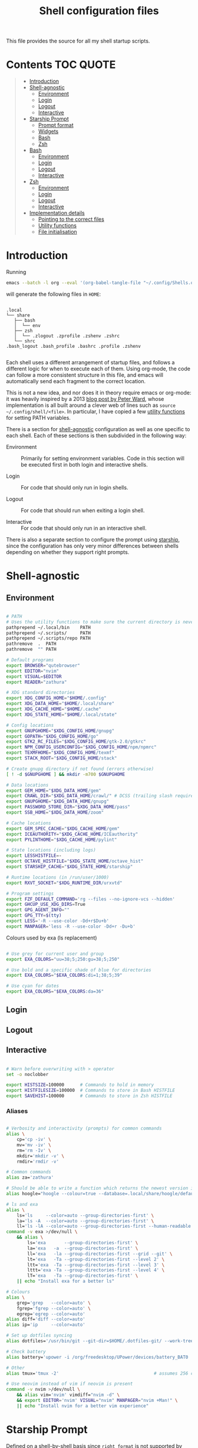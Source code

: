 #+TITLE: Shell configuration files
#+PROPERTY: header-args:sh   :tangle-mode (identity #o444) :mkdirp yes :noweb yes :emph '(("<<" ">>"))
#+PROPERTY: header-args:bash :tangle-mode (identity #o444) :mkdirp yes :noweb yes :emph '(("<<" ">>"))
#+PROPERTY: header-args:zsh  :tangle-mode (identity #o444) :mkdirp yes :noweb yes :emph '(("<<" ">>"))
#+STARTUP: overview

This file provides the source for all my shell startup scripts.

* Contents :TOC:QUOTE:
#+BEGIN_QUOTE
- [[#introduction][Introduction]]
- [[#shell-agnostic][Shell-agnostic]]
  - [[#environment][Environment]]
  - [[#login][Login]]
  - [[#logout][Logout]]
  - [[#interactive][Interactive]]
- [[#starship-prompt][Starship Prompt]]
  - [[#prompt-format][Prompt format]]
  - [[#widgets][Widgets]]
  - [[#bash][Bash]]
  - [[#zsh][Zsh]]
- [[#bash-1][Bash]]
  - [[#environment-1][Environment]]
  - [[#login-1][Login]]
  - [[#logout-1][Logout]]
  - [[#interactive-1][Interactive]]
- [[#zsh-1][Zsh]]
  - [[#environment-2][Environment]]
  - [[#login-2][Login]]
  - [[#logout-2][Logout]]
  - [[#interactive-2][Interactive]]
- [[#implementation-details][Implementation details]]
  - [[#pointing-to-the-correct-files][Pointing to the correct files]]
  - [[#utility-functions][Utility functions]]
  - [[#file-initialisation][File initialisation]]
#+END_QUOTE

* Introduction

Running

#+begin_src sh
  emacs --batch -l org --eval '(org-babel-tangle-file "~/.config/Shells.org")'
#+end_src

will generate the following files in =HOME=:

#+begin_src

  .local
  └── share
     ├── bash
     │  └── env
     ├── zsh
     │  └── .zlogout .zprofile .zshenv .zshrc
     └── shrc
  .bash_logout .bash_profile .bashrc .profile .zshenv

#+end_src

Each shell uses a different arrangement of startup files, and follows a different logic for when to execute each of them. Using org-mode, the code can follow a more consistent structure in this file, and emacs will automatically send each fragment to the correct location.

This is not a new idea, and nor does it in theory require emacs or org-mode: it was heavily inspired by a 2013 [[https://blog.flowblok.id.au/2013-02/shell-startup-scripts.html][blog post by Peter Ward]], whose implementation is all built around a clever web of lines such as =source ~/.config/shell/<file>=. In particular, I have copied a few [[#utility-functions][utility functions]] for setting PATH variables.

There is a section for [[#shell-agnostic][shell-agnostic]] configuration as well as one specific to each shell. Each of these sections is then subdivided in the following way:

- Environment ::
  Primarily for setting environment variables. Code in this section will be executed first in both login and interactive shells.

- Login ::
  For code that should only run in login shells.
  
- Logout ::
  For code that should run when exiting a login shell.
  
- Interactive ::
  For code that should only run in an interactive shell.

There is also a separate section to configure the prompt using [[https://starship.rs][starship]], since the configuration has only very minor differences between shells depending on whether they support right prompts.

* Shell-agnostic
:PROPERTIES:
:CUSTOM_ID: shell-agnostic
:END:

** Environment
:PROPERTIES:
:header-args: :noweb-ref env
:CUSTOM_ID: env
:END:

#+begin_src sh

  # PATH
  # Uses the utility functions to make sure the current directory is never in PATH
  pathprepend ~/.local/bin    PATH
  pathprepend ~/.scripts/     PATH
  pathprepend ~/.scripts/repo PATH
  pathremove  .  PATH
  pathremove  "" PATH

  # Default programs
  export BROWSER="qutebrowser"
  export EDITOR="nvim"
  export VISUAL=$EDITOR
  export READER="zathura"

  # XDG standard directories
  export XDG_CONFIG_HOME="$HOME/.config"
  export XDG_DATA_HOME="$HOME/.local/share"
  export XDG_CACHE_HOME="$HOME/.cache"
  export XDG_STATE_HOME="$HOME/.local/state"

  # Config locations
  export GNUPGHOME="$XDG_CONFIG_HOME/gnupg"
  export GOPATH="$XDG_CONFIG_HOME/go"
  export GTK2_RC_FILES="$XDG_CONFIG_HOME/gtk-2.0/gtkrc"
  export NPM_CONFIG_USERCONFIG="$XDG_CONFIG_HOME/npm/npmrc"
  export TEXMFHOME="$XDG_CONFIG_HOME/texmf"
  export STACK_ROOT="$XDG_CONFIG_HOME/stack"

  # Create gnupg directory if not found (errors otherwise)
  [ ! -d $GNUPGHOME ] && mkdir -m700 $GNUPGHOME

  # Data locations
  export GEM_HOME="$XDG_DATA_HOME/gem"
  export CRAWL_DIR="$XDG_DATA_HOME/crawl/" # DCSS (trailing slash required)
  export GNUPGHOME="$XDG_DATA_HOME/gnupg"
  export PASSWORD_STORE_DIR="$XDG_DATA_HOME/pass"
  export SSB_HOME="$XDG_DATA_HOME/zoom"

  # Cache locations
  export GEM_SPEC_CACHE="$XDG_CACHE_HOME/gem"
  export ICEAUTHORITY="$XDG_CACHE_HOME/ICEauthority"
  export PYLINTHOME="$XDG_CACHE_HOME/pylint"

  # State locations (including logs)
  export LESSHISTFILE=-
  export OCTAVE_HISTFILE="$XDG_STATE_HOME/octave_hist"
  export STARSHIP_CACHE="$XDG_STATE_HOME/starship"

  # Runtime locations (in /run/user/1000)
  export RXVT_SOCKET="$XDG_RUNTIME_DIR/urxvtd"

  # Program settings
  export FZF_DEFAULT_COMMAND='rg --files --no-ignore-vcs --hidden'
  export GHCUP_USE_XDG_DIRS=True
  export GPG_AGENT_INFO=""
  export GPG_TTY=$(tty)
  export LESS='-R --use-color -Dd+r$Du+b'
  export MANPAGER='less -R --use-color -Dd+r -Du+b'

#+end_src

Colours used by exa (ls replacement)

#+begin_src sh

  # Use grey for current user and group
  export EXA_COLORS="uu=38;5;250:gu=38;5;250"

  # Use bold and a specific shade of blue for directories
  export EXA_COLORS="$EXA_COLORS:di=1;38;5;39"

  # Use cyan for dates
  export EXA_COLORS="$EXA_COLORS:da=36"

#+end_src

** Login
:PROPERTIES:
:header-args: :noweb-ref login
:CUSTOM_ID: login
:END:

** Logout
:PROPERTIES:
:header-args: :noweb-ref logout
:CUSTOM_ID: logout
:END:

** Interactive
:PROPERTIES:
:header-args: :noweb-ref interactive
:CUSTOM_ID: interactive
:END:

#+begin_src sh

  # Warn before overwriting with > operator
  set -o noclobber

  export HISTSIZE=100000      # Commands to hold in memory
  export HISTFILESIZE=100000  # Commands to store in Bash HISTFILE
  export SAVEHIST=100000      # Commands to store in Zsh HISTFILE
  
#+end_src

*** Aliases

#+begin_src sh

  # Verbosity and interactivity (prompts) for common commands
  alias \
      cp='cp -iv' \
      mv='mv -iv' \
      rm='rm -Iv' \
      mkdir='mkdir -v' \
      rmdir='rmdir -v'

  # Common commands
  alias za='zathura'

  # Should be able to write a function which returns the newest version in the folder
  alias hoogle="hoogle --colour=true --database=.local/share/hoogle/default-haskell-5.0.18.hoo"

  # ls and exa
  alias \
      ls='ls     --color=auto --group-directories-first' \
      la='ls -A  --color=auto --group-directories-first' \
      ll='ls -lA --color=auto --group-directories-first --human-readable'
  command -v exa >/dev/null \
      && alias \
          ls='exa       --group-directories-first' \
          la='exa   -a  --group-directories-first' \
          ll='exa   -la --group-directories-first --grid --git' \
          lt='exa   -Ta --group-directories-first --level 2' \
          ltt='exa  -Ta --group-directories-first --level 3' \
          lttt='exa -Ta --group-directories-first --level 4' \
          lT='exa   -Ta --group-directories-first' \
      || echo "Install exa for a better ls"
        
  # Colours
  alias \
      grep='grep   --color=auto' \
      fgrep='fgrep --color=auto' \
      egrep='egrep --color=auto'
  alias diff='diff --color=auto'
  alias ip='ip     --color=auto'

  # Set up dotfiles syncing
  alias dotfiles='/usr/bin/git --git-dir=$HOME/.dotfiles-git/ --work-tree=$HOME'

  # Check battery
  alias battery='upower -i /org/freedesktop/UPower/devices/battery_BAT0 | grep -E "state|to\ full|percentage"'

  # Other
  alias tmux='tmux -2'                                    # assumes 256 colour

  # Use neovim instead of vim if neovim is present
  command -v nvim >/dev/null \
      && alias vim='nvim' vimdiff="nvim -d" \
      && export EDITOR='nvim' VISUAL="nvim" MANPAGER="nvim +Man!" \
      || echo "Install nvim for a better vim experience"

#+end_src

* Starship Prompt
:PROPERTIES:
:CUSTOM_ID: starship-prompt
:END:

Defined on a shell-by-shell basis since =right_format= is not supported by Bash.

** Prompt format
:PROPERTIES:
:CUSTOM_ID: prompt-format
:END:

#+begin_src sh :noweb-ref prompt-format

  $username$hostname$localip$docker_context$kubernetes$singularity$openstack$container\
  [](fg:#1C668D bg:none)[$directory](fg:white bg:#1C668D)\
  [](fg:#1C668D bg:#0F9C65)[$git_branch$hg_branch$package](fg:white bg:#0F9C65)\
  [](fg:#0F9C65 bg:#B09811)[$all](bg:#B09811)\
  [](fg:#B09811 bg:none)$memory_usage$jobs\

#+end_src

** Widgets
:PROPERTIES:
:header-args: :noweb-ref prompt-settings
:CUSTOM_ID: widgets
:END:

Note that suboptions such as =battery.display= must be surrounded by double square brackets. Annoyingly, emacs hides the brackets and displays them as hyperlinks.

#+begin_src toml

  [line_break]
  disabled = true

  # Useful for vim modes and signalling errors, but requires effort to use
  # powerline symbols
  [character]
  disabled = true

  [time]
  disabled    = false
  use_12hr    = true
  time_format = "%-l:%M"
  format      = "\\[[$time]($style)\\]"

  [memory_usage]
  symbol = " "

  [cmd_duration]
  format = " took [$duration]($style)"

#+end_src

*** Battery

#+begin_src toml

  [battery]
  format = "$symbol"

  [[battery.display]]
  threshold = 20
  discharging_symbol = "[ $percentage ](bold red)"
  charging_symbol    = "[ $percentage ](bold red)"
  style = ""

  [[battery.display]]
  threshold = 50
  discharging_symbol = "[ $percentage](bold yellow)"
  charging_symbol    = "[ $percentage](bold yellow)"
  style = ""

  [[battery.display]]
  threshold = 99
  discharging_symbol = "[ $percentage](dimmed bold green)"
  charging_symbol    = "[ $percentage](dimmed bold green)"
  style = ""

#+end_src

*** Directory

#+begin_src toml

  [directory]
  format    = "$path$readonly "
  read_only = " "
  truncation_length = 3
  fish_style_pwd_dir_length = 1

  [directory.substitutions]
  "Documents" = " "
  "Downloads" = " "
  "Music" = " "
  "Pictures" = " "

#+end_src

*** Version control and containers

#+begin_src toml

  [git_branch]
  ignore_branches = ["main", "master"]
  format = " $symbol$branch(:$remote_branch) "
  symbol = " "

  [package]
  format = "is $symbol$version "
  symbol = " "

  [conda]
  symbol = " "

  [docker_context]
  symbol = " "

  [hg_branch]
  symbol = " "

  [nix_shell]
  symbol = " "

  [nodejs]
  symbol = " "

  [spack]
  symbol = "🅢 "

#+end_src

*** Languages

Not all of these have the correct colours; I will set each up when I encounter it.

#+begin_src toml

  [c]
  symbol = " "

  [dart]
  symbol = " "

  [elixir]
  symbol = " "

  [elm]
  symbol = " "

  [golang]
  symbol = " "

  [haskell]
  format = " $symbol($version) "
  symbol = " "

  [java]
  symbol = " "

  [julia]
  symbol = " "

  [nim]
  symbol = " "

  [python]
  symbol = " "

  [rust]
  symbol = " "

#+end_src

** Bash
:PROPERTIES:
:CUSTOM_ID: bash
:END:

#+begin_src toml :tangle ~/.config/starship/bash.toml :noweb yes

  #add_newline = false  # Don't print an empty line before each prompt
  format = """$time( $battery) \
  <<prompt-format>>$cmd_duration$sudo$character """

  <<prompt-settings>>

#+end_src

** Zsh
:PROPERTIES:
:CUSTOM_ID: zsh
:END:

#+begin_src toml :tangle ~/.config/starship/zsh.toml :noweb yes

  #add_newline = false  # Don't print an empty line before each prompt
  format = """\
  <<prompt-format>>$cmd_duration$sudo$character """
  right_format = """($battery )$time"""

  <<prompt-settings>>

#+end_src

* Bash
:PROPERTIES:
:CUSTOM_ID: bash
:END:

** Environment
:PROPERTIES:
:header-args: :noweb-ref bash-env
:CUSTOM_ID: environment-variables
:END:

** Login
:PROPERTIES:
:header-args: :noweb-ref bash-login
:CUSTOM_ID: login
:END:

** Interactive
:PROPERTIES:
:header-args: :noweb-ref bash-interactive
:CUSTOM_ID: interactive
:END:

#+begin_src bash

  # Avoid duplicate prompt
  PROMPT_COMMAND=

  # Prompt colour escape sequences
  PROMPT_BLACK="\[\033[30m\]"
  PROMPT_RED="\[\033[31m\]"
  PROMPT_GREEN="\[\033[32m\]"
  PROMPT_YELLOW="\[\033[33m\]"
  PROMPT_BLUE="\[\033[34m\]"
  PROMPT_PURPLE="\[\033[35m\]"
  PROMPT_CYAN="\[\033[36m\]"
  PROMPT_WHITE="\[\033[37m\]"
  PROMPT_UNCOLOUR="\[\033[m\]"

  # Print colour-coded battery percentage
  battery_prompt () {
      BATTERY_POWER=`cat /sys/class/power_supply/BAT0/capacity`
      [ $BATTERY_POWER -ge 60 ] \
          && echo "$PROMPT_GREEN$BATTERY_POWER"
      [ $BATTERY_POWER -lt 60 ] && [ $BATTERY_POWER -ge 20 ] \
          && echo "$PROMPT_YELLOW$BATTERY_POWER"
      [ $BATTERY_POWER -lt 20 ] \
          && echo "$PROMPT_RED$BATTERY_POWER"
  }

  # Prompt template: <battery[time]pwd$ >
  PS1="\
  `battery_prompt`\
  $PROMPT_CYAN[\T]\
  $PROMPT_BLUE\w\
  $PROMPT_WHITE\$\
  $PROMPT_UNCOLOUR "

  # Set up bash history
  export_and_create_file HISTFILE "$XDG_STATE_HOME/bash/history"
  export HISTTIMEFORMAT="%d/%m/%y %T "
  export HISTCONTROL=ignoredups:ignorespace # Don't put duplicate lines in history
  shopt -s histappend # Append rather than overwriting

  # Check window size after each command
  shopt -s checkwinsize

  # Make less more friendly for non-plain text files
  #[ -x /usr/bin/lesspipe.sh ] && eval "$(SHELL=/bin/sh lesspipe)"
  LESSOPEN="|lesspipe.sh %s"; export LESSOPEN

  ## Check and update neofetch cache
  #NEOFETCH_CACHE=$XDG_CACHE_HOME/neofetch.txt
  #command -v neofetch >/dev/null \
  #    && [[ ! `find $NEOFETCH_CACHE -mtime -1 >/dev/null` ]] \
  #    && neofetch > $NEOFETCH_CACHE
  ## Print out neofetch cache
  #[ -f $NEOFETCH_CACHE ] \
  #    && cat $NEOFETCH_CACHE \
  #    || echo "neofetch not found"
  neofetch

#+end_src

The starship prompt should be at the end of =.bashrc=.

#+begin_src bash

  export STARSHIP_CONFIG="$XDG_CONFIG_HOME/starship/bash.toml"
  command -v starship >/dev/null \
      && eval "$(starship init bash)" \
      || echo "Install starship for better shell prompts"

#+end_src

** Logout
:PROPERTIES:
:header-args: :noweb-ref bash-logout
:CUSTOM_ID: logout
:END:

* Zsh
:PROPERTIES:
:CUSTOM_ID: zsh
:END:

** Environment 
:PROPERTIES:
:header-args: :noweb-ref zsh-env
:CUSTOM_ID: environment-variables
:END:

** Login
:PROPERTIES:
:header-args: :noweb-ref zsh-login
:CUSTOM_ID: login
:END:

** Interactive
:PROPERTIES:
:header-args: :noweb-ref zsh-interactive
:CUSTOM_ID: interactive
:END:

#+begin_src zsh

  bindkey -e  # Use emacs mode

  autoload -Uz compinit && compinit  # Initialise tab completion

  setopt AUTO_CD      # Automatically cd when command is a directory name
  setopt CDABLE_VARS  # If cd can't find a directory, check in HOME
  setopt CD_SILENT    # Never pwd after cd (default does this for cd -)
  setopt CORRECT      # Suggest corrections for mistyped commands
  setopt CORRECT_ALL  # Suggest corrections for mistyped arguments
  setopt INTERACTIVE_COMMENTS  # Allow comments in interactive shells

  # History
  export_and_create_file HISTFILE "$XDG_STATE_HOME/zsh/history"
  setopt INC_APPEND_HISTORY  # Add commands to history immediately, not on exit
  setopt EXTENDED_HISTORY    # Record command timestamps
  setopt HIST_IGNORE_DUPS    # Do not record duplicate commands
  setopt HIST_REDUCE_BLANKS  # Do not record blank lines
  setopt HIST_VERIFY         # Confirm before executing with !! etc

#+end_src

*** Keybindings

#+begin_src zsh :no-expand

  typeset -g -A key  # Initialise

  # Aliases for some special keys
  key[Home]="${terminfo[khome]}"
  key[End]="${terminfo[kend]}"
  key[Insert]="${terminfo[kich1]}"
  key[Backspace]="${terminfo[kbs]}"
  key[Delete]="${terminfo[kdch1]}"
  key[Up]="${terminfo[kcuu1]}"
  key[Down]="${terminfo[kcud1]}"
  key[Left]="${terminfo[kcub1]}"
  key[Right]="${terminfo[kcuf1]}"
  key[PageUp]="${terminfo[kpp]}"
  key[PageDown]="${terminfo[knp]}"
  key[Shift-Tab]="${terminfo[kcbt]}"

  [ -n "${key[Home]}"      ] && bindkey -- "${key[Home]}"       beginning-of-line
  [ -n "${key[End]}"       ] && bindkey -- "${key[End]}"        end-of-line
  [ -n "${key[Insert]}"    ] && bindkey -- "${key[Insert]}"     overwrite-mode
  [ -n "${key[Backspace]}" ] && bindkey -- "${key[Backspace]}"  backward-delete-char
  [ -n "${key[Delete]}"    ] && bindkey -- "${key[Delete]}"     delete-char
  [ -n "${key[Left]}"      ] && bindkey -- "${key[Left]}"       backward-char
  [ -n "${key[Right]}"     ] && bindkey -- "${key[Right]}"      forward-char
  [ -n "${key[Shift-Tab]}" ] && bindkey -- "${key[Shift-Tab]}"  reverse-menu-complete

  # Make sure the terminal is in application mode when using zle
  if (( ${+terminfo[smkx]} && ${+terminfo[rmkx]} )); then
          autoload -Uz add-zle-hook-widget
          function zle_application_mode_start { echoti smkx }
          function zle_application_mode_stop { echoti rmkx }
          add-zle-hook-widget -Uz zle-line-init zle_application_mode_start
          add-zle-hook-widget -Uz zle-line-finish zle_application_mode_stop
  fi

  # Arrows only give previous commands which complete the current line

  autoload -Uz up-line-or-beginning-search down-line-or-beginning-search
  zle -N up-line-or-beginning-search
  zle -N down-line-or-beginning-search

  # Arrows
  [ -n "${key[Up]}"   ] && bindkey -- "${key[Up]}"   up-line-or-beginning-search
  [ -n "${key[Down]}" ] && bindkey -- "${key[Down]}" down-line-or-beginning-search

  # Emacs
  [ -n "^P" ] && bindkey -- "^P" up-line-or-beginning-search
  [ -n "^N" ] && bindkey -- "^N" down-line-or-beginning-search

  # Vi
  [ -n "^K" ] && bindkey -- "^K" up-line-or-beginning-search
  [ -n "^J" ] && bindkey -- "^J" down-line-or-beginning-search

#+end_src

*** Prompt

#+begin_src zsh
  # Enable version control access
  autoload -Uz vcs_info
  precmd_vcs_info() { vcs_info }
#+end_src

The starship prompt should be at the end of =.zshrc=.

#+begin_src bash

  export STARSHIP_CONFIG="$XDG_CONFIG_HOME/starship/zsh.toml"
  command -v starship >/dev/null \
      && eval "$(starship init zsh)" \
      || echo "Install starship for better shell prompts"

#+end_src

** Logout
:PROPERTIES:
:header-args: :noweb-ref zsh-logout
:CUSTOM_ID: logout
:END:

* Implementation details
:PROPERTIES:
:CUSTOM_ID: implementation-details
:END:

Every generated file will be prefixed with the following information:

#+name: intro
#+begin_src sh
  # Do not edit! This file was generated by .config/Shells.org
#+end_src

** Pointing to the correct files
:PROPERTIES:
:header-args: :noweb-ref env-setup
:CUSTOM_ID: pointing-to-the-correct-files
:END:

From the [[https://www.gnu.org/software/bash/manual/bash.html#Invoked-with-name-sh][Bash manual]],

#+begin_quote
When invoked as an interactive shell with the name =sh=, Bash looks for the variable =ENV=, expands its value if it is defined, and uses the expanded value as the name of a file to read and execute.
#+end_quote

We therefore point this variable to the script we want to run for interactive POSIX shells, which we will call the [[#shrc][shrc]].

#+begin_src sh

  # Setup script location for interactive POSIX shells
  export ENV=~/.local/share/shrc

#+end_src

Similarly, when Bash is used non-interactively to run a script, it looks for a startup file from =BASH_ENV=.

#+begin_src sh

  # Setup script for non-interactive bash shells
  export BASH_ENV=~/.local/share/bash/env

#+end_src

We point it to the file at =.local/share/bash/env=, which will follow the structure

#+begin_src bash :shebang "#!/bin/env bash" :tangle ~/.local/share/bash/env :noweb-ref

  <<intro>>
  <<env-setup>>
  <<bash-env>>

#+end_src

This variable is cleared as part of  [[#bash-login-setup][the setup for a Bash login shell]] so that these scripts are not called too many times. Code blocks containing the form =<<env-setup>>= will expand to include the exports in this section. The next snippet ensures that my personal shell-agnostic environment variables will also be exported, as well as some [[#utility-functions][utility functions]].

#+begin_src sh
  <<utility-functions>>
  <<env>>
#+end_src

Finally, we need to tell Zsh where to look for its own configuration files.

1. If started through another login shell

   #+begin_src sh
     export ZDOTDIR="$XDG_DATA_HOME/zsh"
   #+end_src

2. If started through Zsh as a login shell

   #+begin_src zsh :shebang "#!/bin/env sh" :tangle ~/.zshenv :noweb-ref
     export ZDOTDIR="$XDG_DATA_HOME/zsh"
     . $ZDOTDIR/.zshenv
   #+end_src

** Utility functions
:PROPERTIES:
:CUSTOM_ID: utility-functions
:header-args: :noweb-ref utility-functions
:END:

#+begin_src sh

  # Example usage: export_and_create_dir GNUPG_HOME "$XDG_CONFIG_HOME/gnupg"
  export_and_create_dir () {
      [ ! -f "$2" ] && mkdir -p "$2"
      export $1="$2"
  }

  export_and_create_file () {
      [ ! -f "$2" ] && mkdir -p `dirname "$2"` && touch "$2"
      export $1="$2"
  }

#+end_src

*** PATH manipulation

Taken wholesale from https://blog.flowblok.id.au/2013-02/shell-startup-scripts.html.
These functions can be used to more safely manipulate variables such as =PATH=, since the naïve =PATH=$PATH:foo= also includes the current directory if =PATH= was previously empty.

Each of the three functions =pathremove=, =pathprepend= and =pathappend= have the same syntax. For example, to add =~/.scripts= to the end of =PATH=, run =pathappend ~/.scripts PATH=.

#+begin_src sh

  # Usage: indirect_expand PATH -> $PATH
  indirect_expand () {
      env | sed -n "s/^$1=//p"
  }

  pathremove () {
      local IFS=':'
      local newpath
      local dir
      local var=${2:-PATH}
      # Bash has ${!var}, but this is not portable.
      for dir in `indirect_expand "$var"`; do
          IFS=''
          if [ "$dir" != "$1" ]; then
              newpath=$newpath:$dir
          fi
      done
      export $var=${newpath#:}
  }

  pathprepend () {
      # if the path is already in the variable,
      # remove it so we can move it to the front
      pathremove "$1" "$2"
      #[ -d "${1}" ] || return
      local var="${2:-PATH}"
      local value=`indirect_expand "$var"`
      export ${var}="${1}${value:+:${value}}"
  }

  pathappend () {
      pathremove "${1}" "${2}"
      #[ -d "${1}" ] || return
      local var=${2:-PATH}
      local value=`indirect_expand "$var"`
      export $var="${value:+${value}:}${1}"
  }

#+end_src

** File initialisation
:PROPERTIES:
:CUSTOM_ID: file-initialisation
:END:

*** POSIX Shell

**** Login (.profile)

If =.bash_profile= is missing, then bash will source =.profile= instead.

#+begin_src sh :shebang "#!/bin/env sh" :tangle ~/.profile

  <<intro>>
  <<env-setup>>
  <<login>>

#+end_src

**** Interactive (shrc)
:PROPERTIES:
:custom_id: shrc
:END:

#+begin_src sh :shebang "#!/bin/env sh" :tangle ~/.local/share/shrc

  <<intro>>
  <<env-setup>>
  <<interactive>>

#+end_src

*** Bash

**** Login (.bash_profile)
:PROPERTIES:
:custom_id: bash-login-setup
:END:

#+begin_src bash :shebang "#!/bin/env bash" :tangle ~/.bash_profile
  
  <<intro>>
  <<env-setup>>
  <<bash-env>>

  # Prevent env and bash-env from being run later, since BASH_ENV is used for
  # non-login non-interactive shells. No export because child shells may be
  # non-login and non-interactive.
  BASH_ENV=

  <<login>>
  <<bash-login>>

  # Check if this is an interactive shell
  if [ "$PS1" ]; then
      . .bashrc
  fi

#+end_src

**** Interactive (.bashrc)

#+begin_src bash :shebang "#!/bin/env bash" :tangle ~/.bashrc

  <<intro>>
  <<env-setup>>
  <<bash-env>>

  <<interactive>>
  <<bash-interactive>>
  
#+end_src

**** Logout (.bash_logout)

#+begin_src bash :shebang "#!/bin/env bash" :tangle ~/.bash_logout

  <<intro>>
  <<logout>>
  <<bash-logout>>
  
#+end_src

*** Zsh

**** Env (.zshenv)

#+begin_src zsh :shebang "#!/bin/env zsh" :tangle ~/.local/share/zsh/.zshenv

  <<intro>>
  <<env-setup>>
  <<zsh-env>>

#+end_src

**** Login (.zprofile)

#+begin_src zsh :shebang "#!/bin/env zsh" :tangle ~/.local/share/zsh/.zprofile

  <<intro>>
  <<login>>
  <<zsh-login>>

#+end_src

**** Interactive (.zshrc)

#+begin_src zsh :shebang "#!/bin/env zsh" :tangle ~/.local/share/zsh/.zshrc

  <<intro>>
  <<interactive>>
  <<zsh-interactive>>
  
#+end_src

**** Logout (.zlogout)

#+begin_src zsh :shebang "#!/bin/env zsh" :tangle ~/.local/share/zsh/.zlogout

  <<intro>>
  <<logout>>
  <<zsh-logout>>
  
#+end_src
